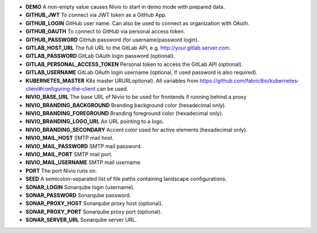 * **DEMO** A non-empty value causes Nivio to start in demo mode with prepared data.
* **GITHUB_JWT** To connect via JWT token as a GitHub App.
* **GITHUB_LOGIN** GitHub user name. Can also be used to connect as organization with OAuth.
* **GITHUB_OAUTH** To connect to GitHub via personal access token.
* **GITHUB_PASSWORD** GitHub password (for username/password login).
* **GITLAB_HOST_URL** The full URL to the GitLab API, e.g. http://your.gitlab.server.com.
* **GITLAB_PASSWORD** GitLab OAuth login password (optional).
* **GITLAB_PERSONAL_ACCESS_TOKEN** Personal token to access the GitLab API (optional).
* **GITLAB_USERNAME** GitLab OAuth login username (optional, if used password is also required).
* **KUBERNETES_MASTER** K8s master URURLoptional). All variables from https://github.com/fabric8io/kubernetes-client#configuring-the-client can be used.
* **NIVIO_BASE_URL** The base URL of Nivio to be used for frontends if running behind a proxy
* **NIVIO_BRANDING_BACKGROUND** Branding background color (hexadecimal only).
* **NIVIO_BRANDING_FOREGROUND** Branding foreground color (hexadecimal only).
* **NIVIO_BRANDING_LOGO_URL** An URL pointing to a logo.
* **NIVIO_BRANDING_SECONDARY** Accent color used for active elements (hexadecimal only).
* **NIVIO_MAIL_HOST** SMTP mail host.
* **NIVIO_MAIL_PASSWORD** SMTP mail password.
* **NIVIO_MAIL_PORT** SMTP mail port.
* **NIVIO_MAIL_USERNAME** SMTP mail username.
* **PORT** The port Nivio runs on.
* **SEED** A semicolon-separated list of file paths containing landscape configurations.
* **SONAR_LOGIN** Sonarqube login (username).
* **SONAR_PASSWORD** Sonarqube password.
* **SONAR_PROXY_HOST** Sonarqube proxy host (optional).
* **SONAR_PROXY_PORT** Sonarqube proxy port (optional).
* **SONAR_SERVER_URL** Sonarqube server URL.
